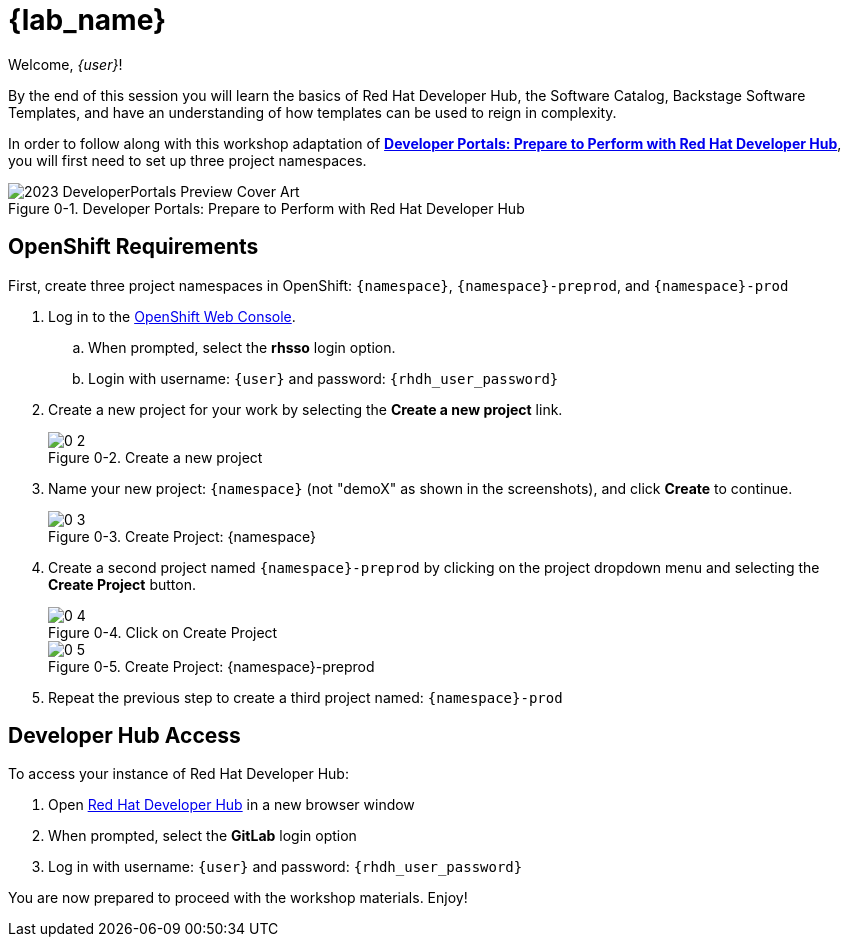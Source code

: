 = {lab_name}

:!figure-caption:

Welcome, _{user}_!

By the end of this session you will learn the basics of Red Hat Developer Hub, the Software Catalog, Backstage Software Templates, and have an understanding of how templates can be used to reign in complexity.

In order to follow along with this workshop adaptation of *link:https://developers.redhat.com/e-books/developer-portals[Developer Portals: Prepare to Perform with Red Hat Developer Hub]*, you will first need to set up three project namespaces.

image::https://developers.redhat.com/sites/default/files/styles/cheat_sheet_feature/public/2023_DeveloperPortals_Preview_Cover_Art.webp[title="Figure 0-1. Developer Portals: Prepare to Perform with Red Hat Developer Hub"]

== OpenShift Requirements

First, create three project namespaces in OpenShift: `{namespace}`, `{namespace}-preprod`, and `{namespace}-prod`

. Log in to the link:{console_url}[OpenShift Web Console].
.. When prompted, select the *rhsso* login option.
.. Login with username: `{user}` and password: `{rhdh_user_password}`
. Create a new project for your work by selecting the *Create a new project* link.
+
image::0-2.png[title="Figure 0-2. Create a new project"]
+
. Name your new project: `{namespace}` (not "demoX" as shown in the screenshots), and click *Create* to continue.
+
image::0-3.png[title="Figure 0-3. Create Project: {namespace}"]
+
. Create a second project named `{namespace}-preprod` by clicking on the project dropdown menu and selecting the *Create Project* button.
+
image::0-4.png[title="Figure 0-4. Click on Create Project"]
+
image::0-5.png[title="Figure 0-5. Create Project: {namespace}-preprod"]
+
. Repeat the previous step to create a third project named: `{namespace}-prod`

== Developer Hub Access

To access your instance of Red Hat Developer Hub:

. Open link:{rhdh_url}[Red Hat Developer Hub] in a new browser window
. When prompted, select the *GitLab* login option
. Log in with username: `{user}` and password: `{rhdh_user_password}`

You are now prepared to proceed with the workshop materials. Enjoy!
